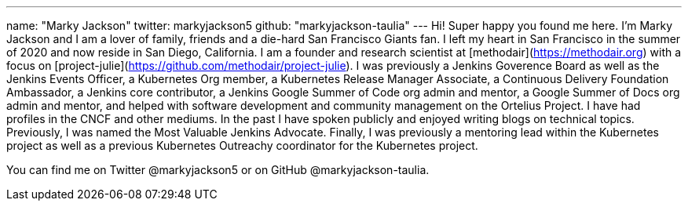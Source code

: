 ---
name: "Marky Jackson"
twitter: markyjackson5
github: "markyjackson-taulia"
---
Hi! Super happy you found me here. I’m Marky Jackson and I am a lover of family, friends and a die-hard San Francisco Giants fan. I left my heart in San Francisco in the summer of 2020 and now reside in San Diego, California.
I am a founder and research scientist at [methodair](https://methodair.org) with a focus on [project-julie](https://github.com/methodair/project-julie).
I was previously a Jenkins Goverence Board as well as the Jenkins Events Officer, a Kubernetes Org member, a Kubernetes Release Manager Associate, a Continuous Delivery Foundation Ambassador, a Jenkins core contributor, a Jenkins Google Summer of Code org admin and mentor, a Google Summer of Docs org admin and mentor, and helped with software development and community management on the Ortelius Project.
I have had profiles in the CNCF and other mediums. In the past I have spoken publicly and enjoyed writing blogs on technical topics. Previously, I was named the Most Valuable Jenkins Advocate.
Finally, I was previously a mentoring lead within the Kubernetes project as well as a previous Kubernetes Outreachy coordinator for the Kubernetes project.

You can find me on Twitter @markyjackson5 or on GitHub @markyjackson-taulia.
